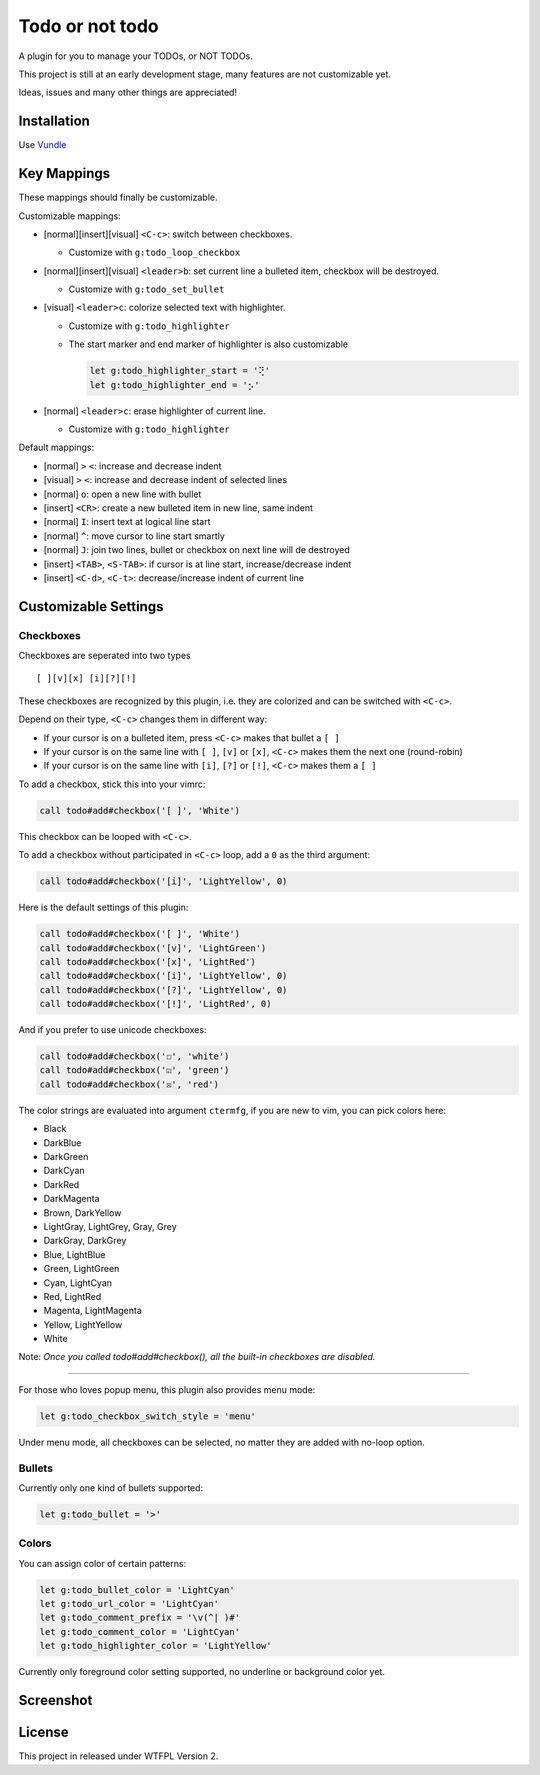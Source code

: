 ================
Todo or not todo
================
A plugin for you to manage your TODOs, or NOT TODOs.

This project is still at an early development stage, many features are not customizable yet.

Ideas, issues and many other things are appreciated!


Installation
-------------
Use Vundle_

..  _Vundle: https://github.com/VundleVim/Vundle.vim


Key Mappings
-------------
These mappings should finally be customizable.

Customizable mappings:

* [normal][insert][visual] ``<C-c>``: switch between checkboxes.

  - Customize with ``g:todo_loop_checkbox``

* [normal][insert][visual] ``<leader>b``: set current line a bulleted item, checkbox will be destroyed.

  - Customize with ``g:todo_set_bullet``

* [visual] ``<leader>c``: colorize selected text with highlighter.

  - Customize with ``g:todo_highlighter``
  - The start marker and end marker of highlighter is also customizable

    ..  code-block:: vim

        let g:todo_highlighter_start = '⢝'
        let g:todo_highlighter_end = '⡢'

* [normal] ``<leader>c``: erase highlighter of current line.

  - Customize with ``g:todo_highlighter``

Default mappings:

* [normal] ``>`` ``<``: increase and decrease indent
* [visual] ``>`` ``<``: increase and decrease indent of selected lines
* [normal] ``o``: open a new line with bullet
* [insert] ``<CR>``: create a new bulleted item in new line, same indent
* [normal] ``I``: insert text at logical line start
* [normal] ``^``: move cursor to line start smartly
* [normal] ``J``: join two lines, bullet or checkbox on next line will de destroyed
* [insert] ``<TAB>``, ``<S-TAB>``: if cursor is at line start, increase/decrease indent
* [insert] ``<C-d>``, ``<C-t>``: decrease/increase indent of current line


Customizable Settings
----------------------

Checkboxes
````````````
Checkboxes are seperated into two types ::

  [ ][v][x] [i][?][!]

These checkboxes are recognized by this plugin, i.e. they are colorized and can be switched with ``<C-c>``.

Depend on their type, ``<C-c>`` changes them in different way:

* If your cursor is on a bulleted item, press ``<C-c>`` makes that bullet a ``[ ]``
* If your cursor is on the same line with ``[ ]``, ``[v]`` or ``[x]``, ``<C-c>`` makes them the next one (round-robin)
* If your cursor is on the same line with ``[i]``, ``[?]`` or ``[!]``, ``<C-c>`` makes them a ``[ ]``

To add a checkbox, stick this into your vimrc:

..  code-block:: vim

    call todo#add#checkbox('[ ]', 'White')

This checkbox can be looped with ``<C-c>``.

To add a checkbox without participated in ``<C-c>`` loop, add a ``0`` as the third argument:

..  code-block:: vim

    call todo#add#checkbox('[i]', 'LightYellow', 0)

Here is the default settings of this plugin:

..  code-block:: vim

    call todo#add#checkbox('[ ]', 'White')
    call todo#add#checkbox('[v]', 'LightGreen')
    call todo#add#checkbox('[x]', 'LightRed')
    call todo#add#checkbox('[i]', 'LightYellow', 0)
    call todo#add#checkbox('[?]', 'LightYellow', 0)
    call todo#add#checkbox('[!]', 'LightRed', 0)

And if you prefer to use unicode checkboxes:

..  code-block:: vim

    call todo#add#checkbox('☐', 'white')
    call todo#add#checkbox('☑', 'green')
    call todo#add#checkbox('☒', 'red')

The color strings are evaluated into argument ``ctermfg``, if you are new to vim, you can pick colors here:

* Black
* DarkBlue
* DarkGreen
* DarkCyan
* DarkRed
* DarkMagenta
* Brown, DarkYellow
* LightGray, LightGrey, Gray, Grey
* DarkGray, DarkGrey
* Blue, LightBlue
* Green, LightGreen
* Cyan, LightCyan
* Red, LightRed
* Magenta, LightMagenta
* Yellow, LightYellow
* White

Note: *Once you called todo#add#checkbox(), all the built-in checkboxes are disabled.*

--------

For those who loves popup menu, this plugin also provides menu mode:

..  code-block:: vim

    let g:todo_checkbox_switch_style = 'menu'

Under menu mode, all checkboxes can be selected, no matter they are added with no-loop option.


Bullets
`````````
Currently only one kind of bullets supported:

..  code-block:: vim

    let g:todo_bullet = '>'


Colors
````````
You can assign color of certain patterns:

..  code-block:: vim

    let g:todo_bullet_color = 'LightCyan'
    let g:todo_url_color = 'LightCyan'
    let g:todo_comment_prefix = '\v(^| )#'
    let g:todo_comment_color = 'LightCyan'
    let g:todo_highlighter_color = 'LightYellow'

Currently only foreground color setting supported, no underline or background color yet.


Screenshot
-----------
..  image:: screenshot.png


License
--------
This project in released under WTFPL Version 2.
